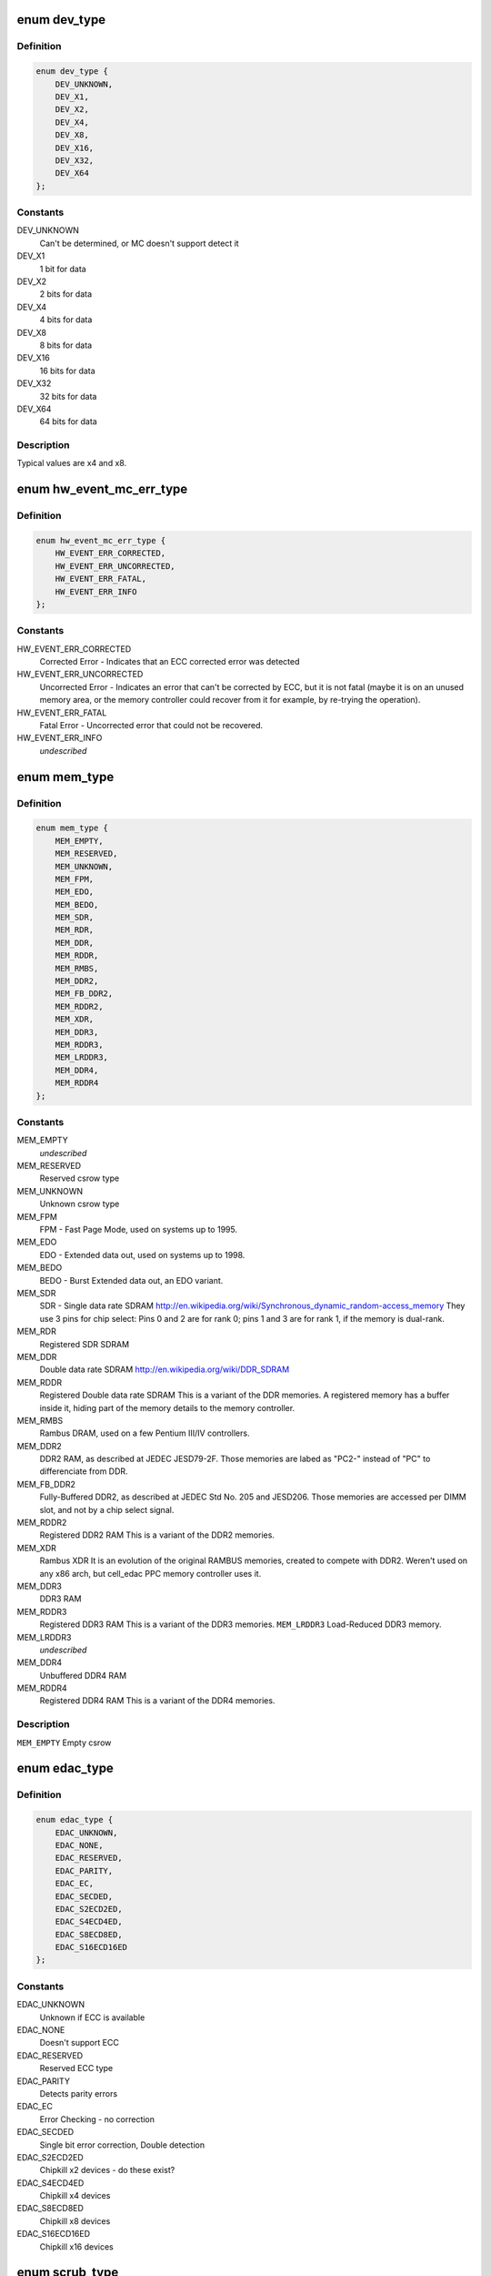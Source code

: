 .. -*- coding: utf-8; mode: rst -*-
.. src-file: include/linux/edac.h

.. _`dev_type`:

enum dev_type
=============

.. c:type:: enum dev_type

    describe the type of memory DRAM chips used at the stick

.. _`dev_type.definition`:

Definition
----------

.. code-block:: c

    enum dev_type {
        DEV_UNKNOWN,
        DEV_X1,
        DEV_X2,
        DEV_X4,
        DEV_X8,
        DEV_X16,
        DEV_X32,
        DEV_X64
    };

.. _`dev_type.constants`:

Constants
---------

DEV_UNKNOWN
    Can't be determined, or MC doesn't support detect it

DEV_X1
    1 bit for data

DEV_X2
    2 bits for data

DEV_X4
    4 bits for data

DEV_X8
    8 bits for data

DEV_X16
    16 bits for data

DEV_X32
    32 bits for data

DEV_X64
    64 bits for data

.. _`dev_type.description`:

Description
-----------

Typical values are x4 and x8.

.. _`hw_event_mc_err_type`:

enum hw_event_mc_err_type
=========================

.. c:type:: enum hw_event_mc_err_type

    type of the detected error

.. _`hw_event_mc_err_type.definition`:

Definition
----------

.. code-block:: c

    enum hw_event_mc_err_type {
        HW_EVENT_ERR_CORRECTED,
        HW_EVENT_ERR_UNCORRECTED,
        HW_EVENT_ERR_FATAL,
        HW_EVENT_ERR_INFO
    };

.. _`hw_event_mc_err_type.constants`:

Constants
---------

HW_EVENT_ERR_CORRECTED
    Corrected Error - Indicates that an ECC
    corrected error was detected

HW_EVENT_ERR_UNCORRECTED
    Uncorrected Error - Indicates an error that
    can't be corrected by ECC, but it is not
    fatal (maybe it is on an unused memory area,
    or the memory controller could recover from
    it for example, by re-trying the operation).

HW_EVENT_ERR_FATAL
    Fatal Error - Uncorrected error that could not
    be recovered.

HW_EVENT_ERR_INFO
    *undescribed*

.. _`mem_type`:

enum mem_type
=============

.. c:type:: enum mem_type

    memory types. For a more detailed reference, please see http://en.wikipedia.org/wiki/DRAM

.. _`mem_type.definition`:

Definition
----------

.. code-block:: c

    enum mem_type {
        MEM_EMPTY,
        MEM_RESERVED,
        MEM_UNKNOWN,
        MEM_FPM,
        MEM_EDO,
        MEM_BEDO,
        MEM_SDR,
        MEM_RDR,
        MEM_DDR,
        MEM_RDDR,
        MEM_RMBS,
        MEM_DDR2,
        MEM_FB_DDR2,
        MEM_RDDR2,
        MEM_XDR,
        MEM_DDR3,
        MEM_RDDR3,
        MEM_LRDDR3,
        MEM_DDR4,
        MEM_RDDR4
    };

.. _`mem_type.constants`:

Constants
---------

MEM_EMPTY
    *undescribed*

MEM_RESERVED
    Reserved csrow type

MEM_UNKNOWN
    Unknown csrow type

MEM_FPM
    FPM - Fast Page Mode, used on systems up to 1995.

MEM_EDO
    EDO - Extended data out, used on systems up to 1998.

MEM_BEDO
    BEDO - Burst Extended data out, an EDO variant.

MEM_SDR
    SDR - Single data rate SDRAM
    http://en.wikipedia.org/wiki/Synchronous_dynamic_random-access_memory
    They use 3 pins for chip select: Pins 0 and 2 are
    for rank 0; pins 1 and 3 are for rank 1, if the memory
    is dual-rank.

MEM_RDR
    Registered SDR SDRAM

MEM_DDR
    Double data rate SDRAM
    http://en.wikipedia.org/wiki/DDR_SDRAM

MEM_RDDR
    Registered Double data rate SDRAM
    This is a variant of the DDR memories.
    A registered memory has a buffer inside it, hiding
    part of the memory details to the memory controller.

MEM_RMBS
    Rambus DRAM, used on a few Pentium III/IV controllers.

MEM_DDR2
    DDR2 RAM, as described at JEDEC JESD79-2F.
    Those memories are labed as "PC2-" instead of "PC" to
    differenciate from DDR.

MEM_FB_DDR2
    Fully-Buffered DDR2, as described at JEDEC Std No. 205
    and JESD206.
    Those memories are accessed per DIMM slot, and not by
    a chip select signal.

MEM_RDDR2
    Registered DDR2 RAM
    This is a variant of the DDR2 memories.

MEM_XDR
    Rambus XDR
    It is an evolution of the original RAMBUS memories,
    created to compete with DDR2. Weren't used on any
    x86 arch, but cell_edac PPC memory controller uses it.

MEM_DDR3
    DDR3 RAM

MEM_RDDR3
    Registered DDR3 RAM
    This is a variant of the DDR3 memories.
    \ ``MEM_LRDDR3``\           Load-Reduced DDR3 memory.

MEM_LRDDR3
    *undescribed*

MEM_DDR4
    Unbuffered DDR4 RAM

MEM_RDDR4
    Registered DDR4 RAM
    This is a variant of the DDR4 memories.

.. _`mem_type.description`:

Description
-----------

\ ``MEM_EMPTY``\            Empty csrow

.. _`edac_type`:

enum edac_type
==============

.. c:type:: enum edac_type

    type - Error Detection and Correction capabilities and mode

.. _`edac_type.definition`:

Definition
----------

.. code-block:: c

    enum edac_type {
        EDAC_UNKNOWN,
        EDAC_NONE,
        EDAC_RESERVED,
        EDAC_PARITY,
        EDAC_EC,
        EDAC_SECDED,
        EDAC_S2ECD2ED,
        EDAC_S4ECD4ED,
        EDAC_S8ECD8ED,
        EDAC_S16ECD16ED
    };

.. _`edac_type.constants`:

Constants
---------

EDAC_UNKNOWN
    Unknown if ECC is available

EDAC_NONE
    Doesn't support ECC

EDAC_RESERVED
    Reserved ECC type

EDAC_PARITY
    Detects parity errors

EDAC_EC
    Error Checking - no correction

EDAC_SECDED
    Single bit error correction, Double detection

EDAC_S2ECD2ED
    Chipkill x2 devices - do these exist?

EDAC_S4ECD4ED
    Chipkill x4 devices

EDAC_S8ECD8ED
    Chipkill x8 devices

EDAC_S16ECD16ED
    Chipkill x16 devices

.. _`scrub_type`:

enum scrub_type
===============

.. c:type:: enum scrub_type

    scrubbing capabilities \ ``SCRUB_UNKNOWN``\                Unknown if scrubber is available

.. _`scrub_type.definition`:

Definition
----------

.. code-block:: c

    enum scrub_type {
        SCRUB_UNKNOWN,
        SCRUB_NONE,
        SCRUB_SW_PROG,
        SCRUB_SW_SRC,
        SCRUB_SW_PROG_SRC,
        SCRUB_SW_TUNABLE,
        SCRUB_HW_PROG,
        SCRUB_HW_SRC,
        SCRUB_HW_PROG_SRC,
        SCRUB_HW_TUNABLE
    };

.. _`scrub_type.constants`:

Constants
---------

SCRUB_UNKNOWN
    *undescribed*

SCRUB_NONE
    No scrubber

SCRUB_SW_PROG
    SW progressive (sequential) scrubbing

SCRUB_SW_SRC
    Software scrub only errors

SCRUB_SW_PROG_SRC
    Progressive software scrub from an error

SCRUB_SW_TUNABLE
    Software scrub frequency is tunable

SCRUB_HW_PROG
    HW progressive (sequential) scrubbing

SCRUB_HW_SRC
    Hardware scrub only errors

SCRUB_HW_PROG_SRC
    Progressive hardware scrub from an error

SCRUB_HW_TUNABLE
    *undescribed*

.. _`scrub_type.scrub_hw_tunable`:

SCRUB_HW_TUNABLE
----------------

Hardware scrub frequency is tunable

.. _`edac_mc_layer_type`:

enum edac_mc_layer_type
=======================

.. c:type:: enum edac_mc_layer_type

    memory controller hierarchy layer

.. _`edac_mc_layer_type.definition`:

Definition
----------

.. code-block:: c

    enum edac_mc_layer_type {
        EDAC_MC_LAYER_BRANCH,
        EDAC_MC_LAYER_CHANNEL,
        EDAC_MC_LAYER_SLOT,
        EDAC_MC_LAYER_CHIP_SELECT,
        EDAC_MC_LAYER_ALL_MEM
    };

.. _`edac_mc_layer_type.constants`:

Constants
---------

EDAC_MC_LAYER_BRANCH
    memory layer is named "branch"

EDAC_MC_LAYER_CHANNEL
    memory layer is named "channel"

EDAC_MC_LAYER_SLOT
    memory layer is named "slot"

EDAC_MC_LAYER_CHIP_SELECT
    memory layer is named "chip select"

EDAC_MC_LAYER_ALL_MEM
    memory layout is unknown. All memory is mapped
    as a single memory area. This is used when
    retrieving errors from a firmware driven driver.

.. _`edac_mc_layer_type.description`:

Description
-----------

This enum is used by the drivers to tell edac_mc_sysfs what name should
be used when describing a memory stick location.

.. _`edac_mc_layer`:

struct edac_mc_layer
====================

.. c:type:: struct edac_mc_layer

    describes the memory controller hierarchy

.. _`edac_mc_layer.definition`:

Definition
----------

.. code-block:: c

    struct edac_mc_layer {
        enum edac_mc_layer_type type;
        unsigned size;
        bool is_virt_csrow;
    }

.. _`edac_mc_layer.members`:

Members
-------

type
    *undescribed*

size
    number of components per layer. For example,
    if the channel layer has two channels, size = 2

is_virt_csrow
    This layer is part of the "csrow" when old API
    compatibility mode is enabled. Otherwise, it is
    a channel

.. _`edac_dimm_off`:

EDAC_DIMM_OFF
=============

.. c:function::  EDAC_DIMM_OFF( layers,  nlayers,  layer0,  layer1,  layer2)

    Macro responsible to get a pointer offset inside a pointer array for the element given by [layer0,layer1,layer2] position

    :param  layers:
        a struct edac_mc_layer array, describing how many elements
        were allocated for each layer

    :param  nlayers:
        *undescribed*

    :param  layer0:
        layer0 position

    :param  layer1:
        layer1 position. Unused if n_layers < 2

    :param  layer2:
        layer2 position. Unused if n_layers < 3

.. _`edac_dimm_off.description`:

Description
-----------

For 1 layer, this macro returns \ :c:type:`struct var <var>`[layer0] - \ :c:type:`struct var <var>`
For 2 layers, this macro is similar to allocate a bi-dimensional array
and to return "\ :c:type:`struct var <var>`[layer0][layer1] - \ :c:type:`struct var <var>`"
For 3 layers, this macro is similar to allocate a tri-dimensional array
and to return "\ :c:type:`struct var <var>`[layer0][layer1][layer2] - \ :c:type:`struct var <var>`"

A loop could be used here to make it more generic, but, as we only have
3 layers, this is a little faster.
By design, layers can never be 0 or more than 3. If that ever happens,
a NULL is returned, causing an OOPS during the memory allocation routine,
with would point to the developer that he's doing something wrong.

.. _`edac_dimm_ptr`:

EDAC_DIMM_PTR
=============

.. c:function::  EDAC_DIMM_PTR( layers,  var,  nlayers,  layer0,  layer1,  layer2)

    Macro responsible to get a pointer inside a pointer array for the element given by [layer0,layer1,layer2] position

    :param  layers:
        a struct edac_mc_layer array, describing how many elements
        were allocated for each layer

    :param  var:
        name of the var where we want to get the pointer
        (like mci->dimms)

    :param  nlayers:
        *undescribed*

    :param  layer0:
        layer0 position

    :param  layer1:
        layer1 position. Unused if n_layers < 2

    :param  layer2:
        layer2 position. Unused if n_layers < 3

.. _`edac_dimm_ptr.description`:

Description
-----------

For 1 layer, this macro returns \ :c:type:`struct var <var>`[layer0]
For 2 layers, this macro is similar to allocate a bi-dimensional array
and to return "\ :c:type:`struct var <var>`[layer0][layer1]"
For 3 layers, this macro is similar to allocate a tri-dimensional array
and to return "\ :c:type:`struct var <var>`[layer0][layer1][layer2]"

.. _`rank_info`:

struct rank_info
================

.. c:type:: struct rank_info

    contains the information for one DIMM rank

.. _`rank_info.definition`:

Definition
----------

.. code-block:: c

    struct rank_info {
        int chan_idx;
        struct csrow_info *csrow;
        struct dimm_info *dimm;
        u32 ce_count;
    }

.. _`rank_info.members`:

Members
-------

chan_idx
    channel number where the rank is (typically, 0 or 1)

csrow
    A pointer to the chip select row structure (the parent
    structure). The location of the rank is given by
    the (csrow->csrow_idx, chan_idx) vector.

dimm
    A pointer to the DIMM structure, where the DIMM label
    information is stored.

ce_count
    number of correctable errors for this rank

.. _`rank_info.fixme`:

FIXME
-----

Currently, the EDAC core model will assume one DIMM per rank.
This is a bad assumption, but it makes this patch easier. Later
patches in this series will fix this issue.

.. This file was automatic generated / don't edit.

